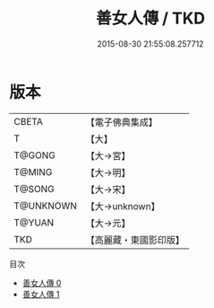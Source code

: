 #+TITLE: 善女人傳 / TKD

#+DATE: 2015-08-30 21:55:08.257712
* 版本
 |     CBETA|【電子佛典集成】|
 |         T|【大】     |
 |    T@GONG|【大→宮】   |
 |    T@MING|【大→明】   |
 |    T@SONG|【大→宋】   |
 | T@UNKNOWN|【大→unknown】|
 |    T@YUAN|【大→元】   |
 |       TKD|【高麗藏・東國影印版】|
目次
 - [[file:KR6r0010_000.txt][善女人傳 0]]
 - [[file:KR6r0010_001.txt][善女人傳 1]]
